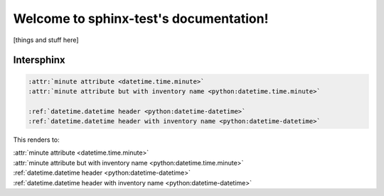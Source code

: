 .. sphinx-test documentation master file, created by
   sphinx-quickstart on Wed Oct  5 20:32:52 2022.
   You can adapt this file completely to your liking, but it should at least
   contain the root `toctree` directive.

Welcome to sphinx-test's documentation!
=======================================

[things and stuff here]


Intersphinx
~~~~~~~~~~~

.. code-block:: rst

   :attr:`minute attribute <datetime.time.minute>`
   :attr:`minute attribute but with inventory name <python:datetime.time.minute>`

   :ref:`datetime.datetime header <python:datetime-datetime>`
   :ref:`datetime.datetime header with inventory name <python:datetime-datetime>`

This renders to:

| :attr:`minute attribute <datetime.time.minute>`
| :attr:`minute attribute but with inventory name <python:datetime.time.minute>`

| :ref:`datetime.datetime header <python:datetime-datetime>`
| :ref:`datetime.datetime header with inventory name <python:datetime-datetime>`
